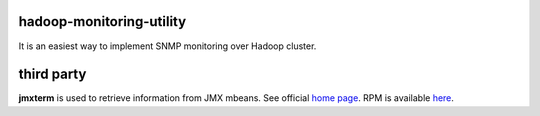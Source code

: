 hadoop-monitoring-utility
-------------------------
It is an easiest way to implement SNMP monitoring  over Hadoop cluster.

third party
-----------

**jmxterm** is used to retrieve information from JMX mbeans.
See official `home page <http://wiki.cyclopsgroup.org/jmxterm/>`_.
RPM is available `here <https://github.com/go1dshtein/hadoop-monitoring-utility/releases/tag/0.0.1>`_.
